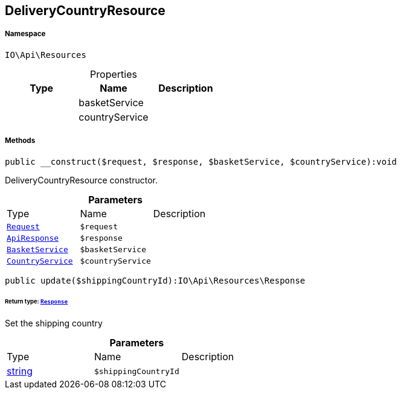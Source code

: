 :table-caption!:
:example-caption!:
:source-highlighter: prettify
:sectids!:
[[io__deliverycountryresource]]
== DeliveryCountryResource





===== Namespace

`IO\Api\Resources`





.Properties
|===
|Type |Name |Description

|
    |basketService
    |
|
    |countryService
    |
|===


===== Methods

[source%nowrap, php]
----

public __construct($request, $response, $basketService, $countryService):void

----

    





DeliveryCountryResource constructor.

.*Parameters*
|===
|Type |Name |Description
|        xref:Miscellaneous.adoc#miscellaneous_resources_request[`Request`]
a|`$request`
|

|        xref:Miscellaneous.adoc#miscellaneous_resources_apiresponse[`ApiResponse`]
a|`$response`
|

|        xref:Miscellaneous.adoc#miscellaneous_resources_basketservice[`BasketService`]
a|`$basketService`
|

|        xref:Miscellaneous.adoc#miscellaneous_resources_countryservice[`CountryService`]
a|`$countryService`
|
|===


[source%nowrap, php]
----

public update($shippingCountryId):IO\Api\Resources\Response

----

    


====== *Return type:*        xref:Miscellaneous.adoc#miscellaneous_resources_response[`Response`]


Set the shipping country

.*Parameters*
|===
|Type |Name |Description
|link:http://php.net/string[string^]
a|`$shippingCountryId`
|
|===


